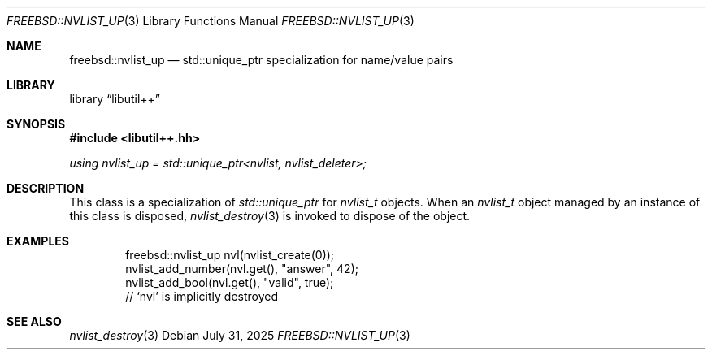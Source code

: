 .\"
.\" SPDX-License-Identifier: BSD-2-Clause
.\"
.\" Copyright (c) 2025 Chelsio Communications, Inc.
.\" Written by: John Baldwin <jhb@FreeBSD.org>
.\"
.Dd July 31, 2025
.Dt FREEBSD::NVLIST_UP 3
.Os
.Sh NAME
.Nm freebsd::nvlist_up
.Nd std::unique_ptr specialization for name/value pairs
.Sh LIBRARY
.Lb libutil++
.Sh SYNOPSIS
.In libutil++.hh
.Ft using nvlist_up = std::unique_ptr<nvlist, nvlist_deleter>;
.Sh DESCRIPTION
This class is a specialization of
.Vt std::unique_ptr
for
.Vt nvlist_t
objects.
When an
.Vt nvlist_t
object managed by an instance of this class is disposed,
.Xr nvlist_destroy 3
is invoked to dispose of the object.
.Sh EXAMPLES
.Bd -literal -offset indent
freebsd::nvlist_up nvl(nvlist_create(0));
nvlist_add_number(nvl.get(), "answer", 42);
nvlist_add_bool(nvl.get(), "valid", true);
// `nvl' is implicitly destroyed
.Ed
.Sh SEE ALSO
.Xr nvlist_destroy 3
